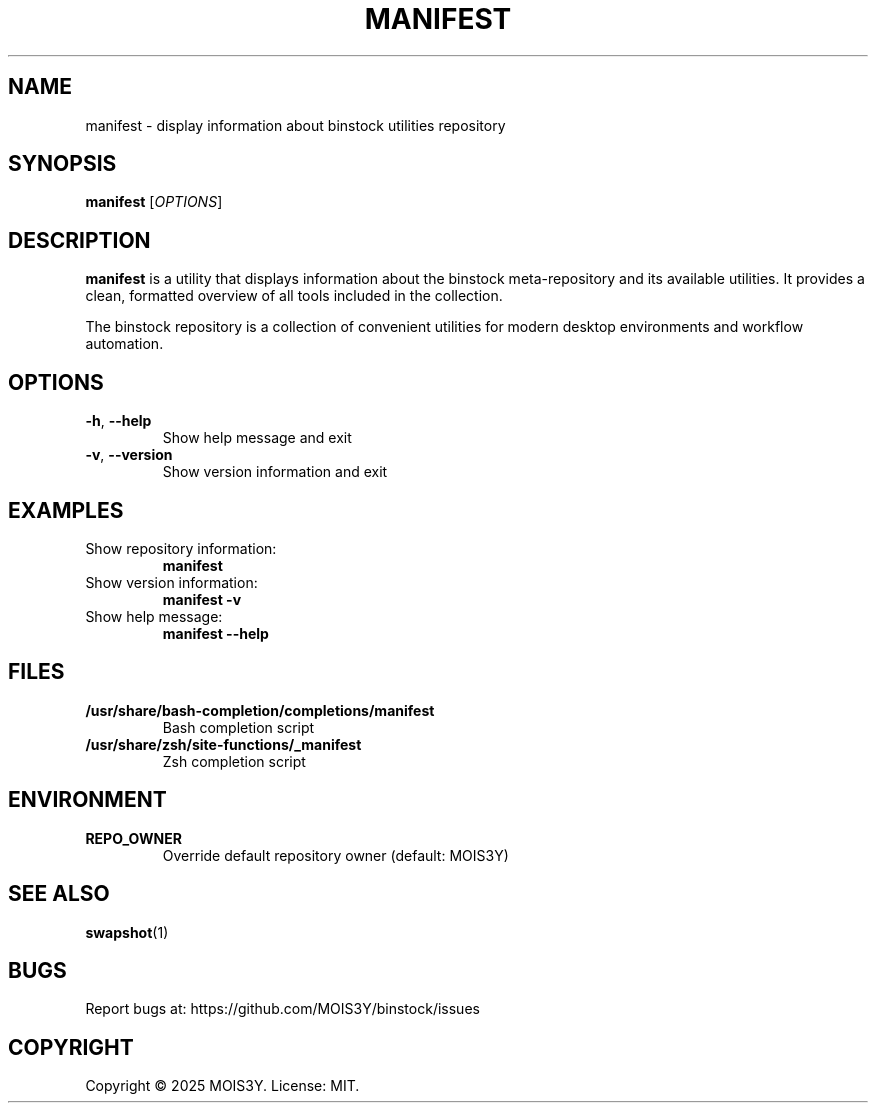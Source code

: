 .TH MANIFEST 1 "2025-09-10" "0.1.0" "Manifest Manual"
.SH NAME
manifest \- display information about binstock utilities repository
.SH SYNOPSIS
.B manifest
[\fIOPTIONS\fR]
.SH DESCRIPTION
\fBmanifest\fR is a utility that displays information about the binstock 
meta-repository and its available utilities. It provides a clean, formatted 
overview of all tools included in the collection.
.PP
The binstock repository is a collection of convenient utilities for modern 
desktop environments and workflow automation.
.SH OPTIONS
.TP
.BR \-h ", " \-\-help
Show help message and exit
.TP
.BR \-v ", " \-\-version
Show version information and exit
.SH EXAMPLES
.TP
Show repository information:
.B manifest
.TP
Show version information:
.B manifest \-v
.TP
Show help message:
.B manifest \-\-help
.SH FILES
.TP
.B /usr/share/bash-completion/completions/manifest
Bash completion script
.TP
.B /usr/share/zsh/site-functions/_manifest
Zsh completion script
.SH ENVIRONMENT
.TP
.B REPO_OWNER
Override default repository owner (default: MOIS3Y)
.SH SEE ALSO
.BR swapshot (1)
.SH BUGS
Report bugs at: https://github.com/MOIS3Y/binstock/issues
.SH COPYRIGHT
Copyright © 2025 MOIS3Y. License: MIT.